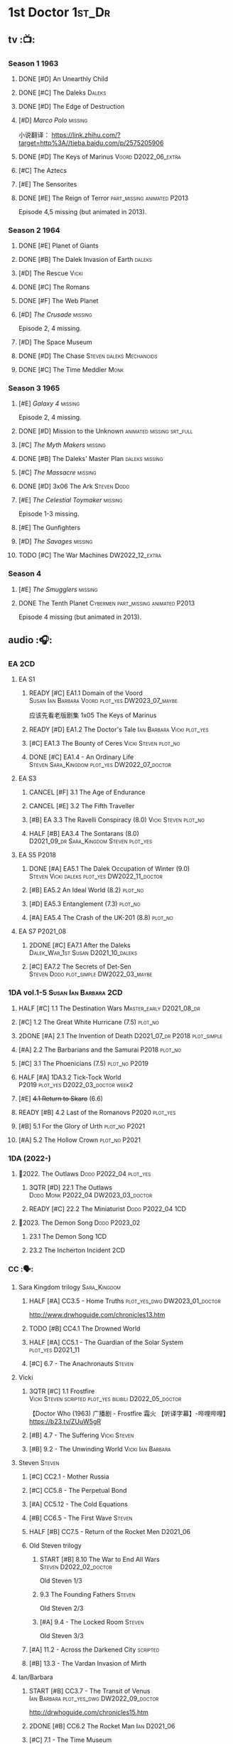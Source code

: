 #+TODO: TODO NEXT READY BLOCK TBR START HALF 3QTR | 2DONE DONE CANCEL
#+PRIORITIES: A F C

* 1st Doctor :1st_Dr:
** tv :📺:
*** Season 1 :1963:
**** DONE [#D] An Unearthly Child
**** DONE [#C] The Daleks :Daleks:
**** DONE [#D] The Edge of Destruction
**** [#D] /Marco Polo/ :missing:

小说翻译： https://link.zhihu.com/?target=http%3A//tieba.baidu.com/p/2575205906 

**** DONE [#D] The Keys of Marinus :Voord:D2022_06_extra:
CLOSED: [2022-06-15 Wed 22:25] SCHEDULED: <2022-06-15 Wed>

**** [#C] The Aztecs
**** [#E] The Sensorites
**** DONE [#E] The Reign of Terror :part_missing:animated:P2013:

Episode 4,5 missing (but animated in 2013).

*** Season 2 :1964:
**** DONE [#E] Planet of Giants
**** DONE [#B] The Dalek Invasion of Earth :daleks:
**** [#D] The Rescue :Vicki:
**** DONE [#C] The Romans
**** DONE [#F] The Web Planet
**** [#D] /The Crusade/ :missing:

Episode 2, 4 missing.

**** [#D] The Space Museum
**** DONE [#D] The Chase :Steven:daleks:Mechanoids:
CLOSED: [2021-06-21 Mon 06:13]

**** DONE [#C] The Time Meddler :Monk:
*** Season 3 :1965:
**** [#E] /Galaxy 4/ :missing:

Episode 2, 4 missing.

**** DONE [#D] Mission to the Unknown :animated:missing:srt_full:
**** [#C] /The Myth Makers/ :missing:
**** DONE [#B] The Daleks' Master Plan :daleks:missing:
**** [#C] /The Massacre/ :missing:
**** DONE [#D] 3x06 The Ark :Steven:Dodo:
CLOSED: [2021-06-30 Wed 22:12]

**** [#E] /The Celestial Toymaker/ :missing:

Episode 1-3 missing.

**** [#E] The Gunfighters
**** [#D] /The Savages/ :missing:
**** TODO [#C] The War Machines :DW2022_12_extra:
SCHEDULED: <2023-01-07 Sat>

*** Season 4
**** [#E] /The Smugglers/ :missing:
**** DONE The Tenth Planet :Cybermen:part_missing:animated:P2013:

Episode 4 missing (but animated in 2013).

** audio :🎧:
*** EA :2CD:
**** EA S1
***** READY [#C] EA1.1 Domain of the Voord :Susan:Ian:Barbara:Voord:plot_yes:DW2023_07_maybe:

应该先看老版剧集 1x05 The Keys of Marinus

***** READY [#D] EA1.2 The Doctor's Tale :Ian:Barbara:Vicki:plot_yes:
:PROPERTIES:
:rating:   7.1
:END:

***** [#C] EA1.3 The Bounty of Ceres :Vicki:Steven:plot_no:
:PROPERTIES:
:rating:   7.7
:END:

***** DONE [#C] EA1.4 - An Ordinary Life :Steven:Sara_Kingdom:plot_yes:DW2022_07_doctor:
CLOSED: [2022-07-31 Sun 08:14] SCHEDULED: <2022-07-16 Sat>

**** EA S3
***** CANCEL [#F] 3.1 The Age of Endurance
***** CANCEL [#E] 3.2 The Fifth Traveller
:PROPERTIES:
:rating:   6.8
:END:

***** [#B] EA 3.3 The Ravelli Conspiracy (8.0) :Vicki:Steven:plot_no:
***** HALF [#B] EA3.4 The Sontarans (8.0) :D2021_09_dr:Sara_Kingdom:Steven:plot_yes:
SCHEDULED: <2021-09-22 Wed>

**** EA S5 :P2018:
***** DONE [#A] EA5.1 The Dalek Occupation of Winter (9.0) :Steven:Vicki:daleks:plot_yes:DW2022_11_doctor:
CLOSED: [2022-11-04 Fri 13:26] SCHEDULED: <2022-11-01 Tue>

***** [#B] EA5.2 An Ideal World (8.2) :plot_no:
***** [#D] EA5.3 Entanglement (7.3) :plot_no:
***** [#A] EA5.4 The Crash of the UK-201 (8.8) :plot_no:
**** EA S7 :P2021_08:
***** 2DONE [#C] EA7.1 After the Daleks :Dalek_War_1st:Susan:D2021_10_daleks:
CLOSED: [2021-11-01 Mon 22:54] SCHEDULED: <2021-11-01 Mon>
:PROPERTIES:
:rating:   7.6
:END:

***** [#C] EA7.2 The Secrets of Det-Sen :Steven:Dodo:plot_simple:DW2022_03_maybe:
:PROPERTIES:
:rating:   7.8
:END:

*** 1DA vol.1-5 :Susan:Ian:Barbara:2CD:
**** HALF [#C] 1.1 The Destination Wars :Master_early:D2021_08_dr:
:PROPERTIES:
:rating:   7.8
:END:

**** [#C] 1.2 The Great White Hurricane (7.5) :plot_no:
**** 2DONE [#A] 2.1 The Invention of Death :D2021_07_dr:P2018:plot_simple:
CLOSED: [2021-07-27 Tue 23:10]
:PROPERTIES:
:rating:   9.2
:END:

**** [#A] 2.2 The Barbarians and the Samurai :P2018:plot_no:
:PROPERTIES:
:rating:   8.6
:END:

**** [#C] 3.1 The Phoenicians (7.5) :plot_no:P2019:
**** HALF [#A] 1DA3.2 Tick-Tock World :P2019:plot_yes:D2022_03_doctor:week2:
SCHEDULED: <2022-03-12 Sat>
:PROPERTIES:
:rating:   8.5
:END:

**** [#E] +4.1 Return to Skaro+ (6.6)
**** READY [#B] 4.2 Last of the Romanovs :P2020:plot_yes:
:PROPERTIES:
:rating:   8.1
:END:

**** [#B] 5.1 For the Glory of Urth :plot_no:P2021:
:PROPERTIES:
:rating:   8.4
:END:

**** [#A] 5.2 The Hollow Crown :plot_no:P2021:
:PROPERTIES:
:rating:   9.0?
:END:

*** 1DA (2022-)
**** 📂2022. The Outlaws :Dodo:P2022_04:plot_yes:
***** 3QTR [#D] 22.1 The Outlaws :Dodo:Monk:P2022_04:DW2023_03_doctor:
CLOSED: [2023-03-29 Wed 08:54] SCHEDULED: <2023-03-04 Sat>

***** READY [#C] 22.2 The Miniaturist :Dodo:P2022_04:1CD:
**** 📂2023. The Demon Song :Dodo:P2023_02:
***** 23.1 The Demon Song :1CD:
***** 23.2 The Incherton Incident :2CD:
*** CC :🗣:
**** Sara Kingdom trilogy :Sara_Kingdom:
***** HALF [#A] CC3.5 - Home Truths :plot_yes_dwg:DW2023_01_doctor:
SCHEDULED: <2023-01-14 Sat 08:16>
:PROPERTIES:
:rating:   9.1
:END:

http://www.drwhoguide.com/chronicles13.htm

***** TODO [#B] CC4.1 The Drowned World
:PROPERTIES:
:rating:   8.1
:END:

***** HALF [#A] CC5.1 - The Guardian of the Solar System :plot_yes:D2021_11:
SCHEDULED: <2021-11-06 Sat>
:PROPERTIES:
:rating:   8.5
:END:

***** [#C] 6.7 - The Anachronauts :Steven:
:PROPERTIES:
:rating:   7.9
:END:

**** Vicki
***** 3QTR [#C] 1.1 Frostfire :Vicki:Steven:scripted:plot_yes:bilibili:D2022_05_doctor:
CLOSED: [2022-05-27 Fri 11:35] SCHEDULED: <2022-05-28 Sat>
:PROPERTIES:
:rating:   7.8
:END:

【Doctor Who (1963) 广播剧 - Frostfire 霜火 【听译字幕】-哔哩哔哩】 https://b23.tv/ZUuW5gR

***** [#B] 4.7 - The Suffering :Vicki:Steven:
:PROPERTIES:
:rating:   8.1
:END:

***** [#B] 9.2 - The Unwinding World :Vicki:Ian:Barbara:
:PROPERTIES:
:rating:   8.0
:END:

**** Steven :Steven:
***** [#C] CC2.1 - Mother Russia
***** [#C] CC5.8 - The Perpetual Bond
***** [#A] CC5.12 - The Cold Equations
:PROPERTIES:
:rating:   8.5
:END:

***** [#B] CC6.5 - The First Wave :Steven:
:PROPERTIES:
:rating:   8.4
:END:

***** HALF [#B] CC7.5 - Return of the Rocket Men :D2021_06:
:PROPERTIES:
:rating:   8.2
:END:

***** Old Steven trilogy
****** START [#B] 8.10 The War to End All Wars :Steven:D2022_02_doctor:
SCHEDULED: <2022-02-24 Thu>
:PROPERTIES:
:rating:   8.0
:END:

Old Steven 1/3

****** 9.3 The Founding Fathers :Steven:

Old Steven 2/3

****** [#A] 9.4 - The Locked Room :Steven:
:PROPERTIES:
:rating:   8.5
:END:

Old Steven 3/3

***** [#A] 11.2 - Across the Darkened City :scripted:
:PROPERTIES:
:rating:   8.5
:END:

***** [#B] 13.3 - The Vardan Invasion of Mirth
:PROPERTIES:
:rating:   8.0
:END:

**** Ian/Barbara
***** START [#B] CC3.7 - The Transit of Venus :Ian:Barbara:plot_yes_dwg:DW2022_09_doctor:
SCHEDULED: <2022-09-26 Mon>
:PROPERTIES:
:rating:   8.3
:END:

http://drwhoguide.com/chronicles15.htm

***** 2DONE [#B] CC6.2 The Rocket Man :Ian:D2021_06:
CLOSED: [2021-06-26 Sat 09:13]
:PROPERTIES:
:rating:   8.3
:END:

***** [#C] 7.1 - The Time Museum
:PROPERTIES:
:rating:   7.7
:END:

***** [#C] 7.7 The Flames of Cadiz :Ian:Susan:
:PROPERTIES:
:rating:   7.8
:END:

***** [#B] 7.10 - The Library of Alexandria
:PROPERTIES:
:rating:   8.0
:END:

**** Polly/Ben
***** LATER [#B] CC11.4 - The Plague of Dreams :Polly:Ben:scripted:
:PROPERTIES:
:rating:   8.0
:END:

***** [#D] 13.4 - The Crumbling Magician :Polly:
:PROPERTIES:
:rating:   7.4
:END:

**** 📂CC9. First Doctor - Volume One :P2015:
**** 📂CC11. First Doctor - Volume Two :P2017:scripted:
***** [#D] 11.1 Fields of Terror :Steven:Vicki:
***** READY [#A] 11.2 Across the Darkened City :Steven:Vicki:Daleks:
***** [#D] 11.3 The Bonfires of the Vanties :Polly:Ben:
***** [#B] 11.4 The Plague of Dreams :Polly:Ben:
**** 📂CC13. First Doctor - Volume Three :P2019:
***** [#F] 13.1 - E is For...
***** [#E] 13.2 - Daybreak
***** [#C] 13.3 - The Vardan Invasion of Mirth :Steven:Vardans:
***** 13.4 - The Crumbling Magician :Ben:Polly:
*** Lost Stories
**** BLOCK [#A] LS2.1a - Farewell Great Macedon :scripted:3CD:
:PROPERTIES:
:rating:   9.2
:END:

**** READY [#C] LS2.1b The Fragile Yellow Arc of Fragrance :1CD:plot_yes:DW2023_05_doctor:
*** short trips
**** [#B] ST1.1 Rise and Fall
**** [#C] ST2.1 - 1963 :Ian:Barbara:Vicki:
**** [#B] ST7.12 - O Tannenbaum :Steven:
**** [#C] ST8.9 - A Small Semblance of Home :Susan:Ian:Barbara:
**** [#D] SST4 The Little Drummer Boy :Steven:Sara_Kingdom:scripted:

/Short Trips: Companions/ #13

*** BBC
**** Men of War   :Steven:Sara_Kingdom:Mark_7:WW1:P2018:1CD
** novels
*** An Unearthly Child

https://www.bilibili.com/read/cv16029955

** comics
*** DWM
**** Food for Thought (DWM218-220) :Ben:Polly:
**** Operation Proteus (DWM231-233) :Susan:
**** Are You Listening? (DWMS1994) :Vicki:Steven:
* 2nd Doctor :2nd_Dr:
** tv :📺:
*** Season 4 :1967:
**** DONE 04x03 The Power of the Daleks :daleks:animated:srt_full:missing:P2016:P1966:
**** /04x04 The Highlanders/ :missing:DW2022_13:

小说翻译： http://tieba.baidu.com/p/6573080784?share=9105&fr=share&see_lz=0&share_from=post&sfc=copy&client_type=2&client_version=11.9.8.0&st=1629813078&unique=2870A12337A54D67F67CE44D0875042B 

**** +04x05 The Underwater Menace+ :missing:
**** DONE 04x06 The Moonbase :Cybermen:fan_edit:animated:P2014:P1966:

Episode 1, 3 missing (but animated in 2014)

赛博人第二次出场

**** DONE 04x07 The Macra Terror :animated:srt_full:2019:
**** DONE 04x08 The Faceless Ones :animated:srt_full:

Episode 2,4,5,6 missing (but all episodes animated in 2020)

**** DONE 04x09 The Evil of the Daleks :daleks:srt_full:missing:Victoria:
*** Season 5 :1968:
**** DONE 05x01 The Tomb of the Cybermen :Cybermen:fan_edit:
**** [#C] /The Abominable Snowmen/ (7.5) :great_intelligence:missing:DW2022_10_extra:
SCHEDULED: <2022-11-02 Wed>

Great Intelligence (大智慧/超级智能）和 Yeti (雪怪）的首次出场

**** DONE 05x03 The Ice Warriros :ice_warriors:srt_full:

寒冰勇士首次出场。不过真正的敌人其实是”电脑“(或者说把一切留给电脑来决定的这种心态）

**** DONE 05x04 The Enemy of the World :fan_edit:
**** DONE 05x05 The Web of Fear :great_intelligence:fan_edit:

Great Intelligence (大智慧/超级智能）和 Yeti (雪怪）的第二次出场。

UNIT 和 准将的第一次出场。不过那时候 UNIT 是此集之后才成立， Lethbridge-Stewart 也是之后才升任准将

**** DONE 05x06 Fury from the Deep (TODO) :Victoria:animated:missing:2020:
CLOSED: <2021-03-25 Thu 07:29>

总6集, 全遗失

2020年BBC制作发行了动画重制版本

**** DONE /05x07 The Wheel in Space/ :Cybermen:missing:Zoe:
CLOSED: [2023-01-02 Mon 09:01]

(总6集, 仅幸存3、6，未做中文字幕)

*** Season 6 :1969:Zoe:
**** DONE 06x01 The Dominators :fan_edit:
**** DONE 06x02 The Mind Robber :fan_edit:
**** DONE 06x03 The Invasion (of the Cybermen) :Cybermen:fan_edit:

UNIT 和 准将第一次正式出场

**** DONE 06x04 The Krotons :fan_edit:
**** DONE 06x05 The Seeds of Death :ice_warriors:fan_edit:

寒冰勇士第二次出场, 试图入侵地球

**** [#F] +06x06 The Space Pirates+ :missing:
:PROPERTIES:
:rating:   5.5
:END:

(6集中仅有第2集幸存，未做字幕)

**** DONE +06x07 The War Games+ (iCelery军团有熟肉)
*** Season 6B

**Season 6B** 算是一个半官方的概念，用来指代第二任博士在《战争游戏》
(The War Games)之后、重生为第三任博士之前所经历的故事。在这个期间，博
士先被逼迫替CIA执行任务（一个典型特征是他可以控制住TARDIS的目的地了），
后又被流放于地球。详细说明：https://tardis.fandom.com/wiki/Season_6B

**** DONE The Dark Tower :fan_edit:

《五个博士》的二爷部分（粉丝剪辑版本）

详细说明： https://whoflix.wordpress.com/2013/09/20/the-dark-tower/ 

目前仅做了英文字幕

**** DONE The Dastari Experiment :fan_edit:

《两个博士》的二爷部分（粉丝剪辑版本）

详细说明： https://whoflix.wordpress.com/2011/04/07/the-dastari-experiment-1/

目前仅做了英文字幕

**** Devious

(声明：本人未参与下述字幕/熟肉的制作，在此放置链接仅为方便对故事感兴趣的粉丝）

粉丝作品，呈现了第二任博士重生为第三任的过程，第三任博士的扮演者Jon Pertwee参与
了，所以本作品在一定程度上得到了BBC的认可，并且BBC在2009年发行 /The War Games/
的DVD版本的时候，附带了本作品的删减版本。

- BBC版本(iCelery 熟肉): https://www.bilibili.com/video/av1780624/
- 完整版本: http://www.doctorwho-devious.com/

** comics
*** DWM
**** Land of the Blind (DWM224-226) :Jamie:Zoe:
**** Flower Power (DWM307) (TV Comic reprint) :Cybermen:
**** Bringer of Darkness (DWMS 1993) :Jamie:Victoria:Daleks:
** audio :🎧:
*** EA :2CD:
**** EA S2
***** 3QTR [#C] 2.1 The Yes Men :Jamie:Polly:Ben:plot_yes:D2022_04_doctor:
CLOSED: [2022-04-27 Wed 21:33] SCHEDULED: <2022-04-29 Fri>
:PROPERTIES:
:rating:   7.7
:END:

***** READY [#D] 2.2 The Forsaken :Jamie:Polly:Ben:plot_yes:
***** HALF [#B] 2.3 The Black Hole (8.1) :Jamie:Victoria:D2021_06:Monk:
***** CANCEL [#E] 2.4 The Isos Network :Jamie:Zoe:Cybermen:plot_yes:
**** EA S4
***** READY [#C] 4.1 The Night Witches :Jamie:Polly:Ben:plot_yes:
SCHEDULED: <2023-03-01 Wed>
:PROPERTIES:
:rating:   7.6
:END:

***** READY [#C] 4.2 The Outliers :Jamie:Polly:Ben:plot_yes:
:PROPERTIES:
:rating:   7.7
:END:

***** CANCEL [#E] +4.3 The Morton Legacy+ :Jamie:Polly:Ben:
:PROPERTIES:
:rating:   6.7
:END:

***** START [#B] 4.4 The Wreck of the World (8.2) :Jamie:Zoe:D2021_08_dr:plot_no:
**** EA S6
***** HALF [#D] 6.1 The Home Guard :Jamie:Polly:Ben:Master_early:D2021_12_master:plot_half:week3:
SCHEDULED: <2021-12-15 Wed>
:PROPERTIES:
:rating:   7.1
:END:

***** DONE [#A] 6.2 Daughter of the Gods (9.2) :Jamie:Zoe:Steven:Katarina:Daleks:P2019:D2021_04:
CLOSED: <2021-04-30 Fri 22:59>

*** 2DA
**** 📂Beyond War Games :P2022_07:
***** 3QTR [#B] 22.1 The Final Beginning :Daleks:plot_yes:DW2022_10_doctor:1CD:
CLOSED: <2022-10-30 Sun 19:49> SCHEDULED: <2022-10-22 Sat>

***** TODO [#C] 22.2 Wrath of the Ice Warriors :Brigadier:ice_warriors:2CD:
SCHEDULED: <2022-10-30 Sun>

*** Companion Chronicles :🗣:
**** #The_Company :Zoe:
***** 2DONE [#D] CC5.02 - Echoes of Grey :Zoe:D2021_07_dr:
CLOSED: [2021-07-06 Tue 17:33]
:PROPERTIES:
:rating:   7.2
:END:

***** 3QTR [#C] CC6.3 The Memory Cheats :The_Company:plot_no:D2021_07_dr:
CLOSED: <2021-07-30 Fri 16:14>
:PROPERTIES:
:rating:   7.7
:END:

***** [#D] CC7.02 - The Uncertainty Principle
:PROPERTIES:
:rating:   7.0
:END:

***** [#B] CC8.12 - Second Chances :The_Company:plot_no:
:PROPERTIES:
:rating:   8.4
:END:

**** READY [#C] CC3.9 - Resistance :Polly:
:PROPERTIES:
:rating:   7.7
:END:

中文解说 【广播剧 - Resistance 抵抗 (剧情解说)-哔哩哔哩】 https://b23.tv/eL2dEEG

**** HALF [#B] CC4.2 - The Glorious Revolution :Jamie:D2022_01_doctor:plot_no:
:PROPERTIES:
:rating:   8.1
:END:

与 Highlanders 相关

**** READY [#C] 5.9 - The Forbidden Time :Polly:plot_yes:
:PROPERTIES:
:rating:   7.5
:END:

**** 3QTR [#C] 6.8 - The Selachian Gambit :Polly:Jamie:plot_yes:DW2022_08_doctor:
CLOSED: [2022-08-24 Wed 09:37] SCHEDULED: <2022-08-10 Wed>
:PROPERTIES:
:rating:   7.7
:END:

**** [#C] CC6.11 - The Jigsaw War :Jamie:
:PROPERTIES:
:rating:   7.8
:END:

**** 📂CC10 - The Second Doctor: Volume One :scripted:
***** HALF [#C] CC10.1 - The Mouthless Dead :Jamie:Polly:Ben:plot_yes:DW2023_02_doctor:
SCHEDULED: <2023-02-07 Tue 21:50>
:PROPERTIES:
:rating:   7.7
:END:

***** [#D] 10.2 The Story of Extinction :Victoria:plot_no:
:PROPERTIES:
:rating:   7.2
:END:

***** [#E] 10.3 The Integral :plot_no:
:PROPERTIES:
:rating:   6.6
:END:

***** [#D] 10.4. The Edge :plot_no:
:PROPERTIES:
:rating:   7.4
:END:

**** 📂CC12 - The Second Doctor: Volume Two :P2018:
***** [#D] 12.1 - The Curator's Egg
:PROPERTIES:
:rating:   7.2
:END:

***** START [#C] CC12.2 Dumb Waiter :Jamie:Leela:D2021_09_extra:plot_yes:ovedue:
SCHEDULED: <2021-10-03 Sun>
:PROPERTIES:
:rating:   7.8
:END:

***** [#D] 12.3 The Iron Maid :Zoe:Jamie:
:PROPERTIES:
:rating:   7.3
:END:

***** TODO [#B] CC12.4 - The Tactics of Defeat :Ruth:Zoe:UNIT:
:PROPERTIES:
:rating:   8.1
:END:

**** 📂CC14 - The Second Doctor: Volume Three :Jamie:P2022_04:
***** [#A] 14.1 The Death of the Daleks :Daleks:
***** [#C] 14.2 The Phantom Piper
***** [#A] 14.3 The Prints of Denmark :Zoe:Monk:
***** [#D] 14.4 The Deepest Tragedian :Zoe:
*** misc
**** HALF [#D] LS4.2 - The Queen of Time :Jamie:Zoe:plot_yes:D2022_06_doctor:2CD:
SCHEDULED: <2022-06-05 Sun>
:PROPERTIES:
:rating:   7.4
:END:

**** BLOCK [#B] LS4.3 - Lords of the Red Planet :Jamie:Zoe:ice_warriors:3CD:plot_yes:
:PROPERTIES:
:rating:   8.2
:END:

**** [#B] DotD#2 - Shadow of Death :Jamie:Zoe:
:PROPERTIES:
:thetimescales: 7.9
:END:

*** short trips
**** [#D] 2.2 - The Way Forwards
:PROPERTIES:
:rating:   7.1
:END:

**** [#D] 3.1 - Seven to One
:PROPERTIES:
:rating:   7.4
:END:

**** [#D] 6.6 - Lost and Found
:PROPERTIES:
:rating:   7.0
:END:

**** TODO [#C] 7.8 - The British Invasion
:PROPERTIES:
:rating:   7.5
:END:

**** TODO [#B] 8.X - The Last Day At Work :Jamie:
:PROPERTIES:
:rating:   8.1
:END:

**** TODO [#C] 10.2 - Deleted Scenes
:PROPERTIES:
:rating:   7.8
:END:

**** TODO [#B] STS#3. Lepidoptery for Beginners
:PROPERTIES:
:rating:   8.3
:END:

**** [#D] STS? The Horror of Hy-Brasil
:PROPERTIES:
:rating:   7.2
:END:

*** TV Soundtracks
**** HALF LTV4.4 The Abominable Snowmen :Jamie:Victoria:DW2023_04_doctor:
SCHEDULED: <2023-04-08 Sat>

*** BBC
**** [#B] The Elysian Blade (BBC) :P2019:Jamie:Victoria:1CD:
**** [#A] The Resurrection Plant (BBC) :P2022_08:Jamie:Zoe:1CD:
**** Doctor Who Audio Annual :scripted:
***** 1.2 The King of Golden Death :Polly:
***** 2.2 The Sour Note :Polly:
***** 3.2 Follow the Phantoms :Jamie:
***** 4.2 Mastermind of Space
***** 5.2 Only A Matter of Time :Polly:
*** The Missing Adventures (fan-made)

https://chriswalkerthomson.com/dwthemissingadventures/

**** START MA1. Red Snow :ice_warriors:D2022_01_extra:
SCHEDULED: <2022-01-30 Sun>

https://m.vk.com/wall-205306392_45

**** [#C] MA02. Freedom of the Daleks

https://m.vk.com/wall-205306392_46

**** MA03. Her House
**** HALF [#B] MA04. The Patient Menace :Cybermen:DW2022_12_doctor:
SCHEDULED: <2022-12-14 Wed>

mp3val -f 

https://m.vk.com/wall-205306392_48

**** [#B] MA05. The Enemy of the Universe

https://m.vk.com/wall-205306392_49

* 3rd Doctor :3rd_Dr:
** tv :📺:
*** season 7 :Liz:UNIT:
**** DONE 7x01 - Spearhead from Space (8.2)
**** DONE 7x02 - Doctor Who and the Silurians (8.0)
**** DONE 7x03 - The Ambassadors of Death (7.5)
**** DONE [#A] 7x4 Inferno †8. 5 （重看）
CLOSED: [2020-07-15 Wed 19:13]

*** season 8
**** DONE 8x01 - Terror of the Autons (7.8)
**** DONE 8x02 - The Mind of Evil (7.6)
**** DONE 8x03 - The Claws of Axos (7.3)
**** DONE 8x04 - Colony in Space (7.1)
**** 8x05 - The Dæmons (7.8)
*** season 9
**** DONE 9x01 - Day of the Daleks (7.9)
**** DONE 9x02 - The Curse of Peladon (7.6)
**** DONE [#C] 9x03 The Sea Devil (7.7) :Master_nemesis:DW2022_12_extra:
CLOSED: [2023-01-01 Sun 16:07] SCHEDULED: <2022-12-31 Sat>

**** 9x04 - The Mutants (7.0)
**** DONE 9x05 - The Time Monster †6.9)
CLOSED: [2020-07-20 Mon 20:15]

*** season 10 :📺:UNIT:Jo:
**** DONE [#B] 10x01 - The Three Doctors †8.1)
**** [#C] 10x02 - Carnival of Monsters †7.8) :3D:Sarah:
**** DONE 10x03 - Frontier in Space †7.6)
**** DONE 10x04 - Planet of the Daleks †7.5)
**** DONE [#B] 10x05 - The Green Death †8.2)
CLOSED: [2020-06-25 Thu 20:46]

sequel: Torchwood #26 The Green Life

*** season 11 :📺:Sarah:
**** DONE 11x01 - The Time Warriors †8.1)
**** [#D] 11x02 - Invasion of the Dinosaurs †7.4)
**** DONE 📺11x03 - Death to the Daleks †7.6)
CLOSED: [2020-06-18 Thu 12:51]

**** CANCEL 11x04 - The Monster of Peladon †6.6)
**** DONE 11x05 - Planet of the Spiders †7.8)
** comics :📚:
*** DONE [#B] Titan Comics: The Heralds of Destruction :Titan:
CLOSED: [2020-07-13 Mon 20:29]

*** DONE DWM comics :DWM:
CLOSED: [2020-06-30 Tue 14:01]

**** The Man in the Ion Mask (DWMS1991 Winter)
**** Change of Mind (DWM221-223)
**** Target Practice (DWM234)
*** TVAction/TVComic
**** Marvel DWCC reprint
** audio :🎧:
*** 3DA :BigFinish:3DA:2CD:
**** READY [#D] 1.1 - Prisoners of the Lake :Jo:UNIT:P2015:plot_yes:
:PROPERTIES:
:rating:   7.2
:END:

**** [#C] 1.2 - The Havoc of Empires :Jo:Yates:P2015:plot_yes:
:PROPERTIES:
:rating:   7.6
:END:

**** 2DONE [#B] 2.1 The Transcendence of Ephros :Jo:P2016:D2021_07_dr:plot_yes:
CLOSED: [2021-07-27 Tue 23:10]
:PROPERTIES:
:rating:   7.9
:END:

**** HALF [#C] 2.2 The Hidden Realm :Jo:P2016:plot_yes:DW2022_09_doctor:
SCHEDULED: <2022-09-21 Wed>
:PROPERTIES:
:rating:   7.5
:END:

**** [#C] 3.1 The Conquest of Far :Jo:P2017:plot_no:
:PROPERTIES:
:rating:   7.5
:END:

**** [#C] 3.2 Storm of the Horofax :Jo:P2017:plot_no:
:PROPERTIES:
:rating:   7.6
:END:

**** 2DONE [#B] 4.1 - The Rise of the New Humans (8.0) :Jo:Monk:P2018:D2021_05:plot_no:
CLOSED: <2021-05-27 Thu 23:20>

**** 3QTR [#C] 4.2 - The Tyrants of Logic :Jo:P2018:cybermen:plot_yes:D2022_02_doctor:
CLOSED: [2022-02-12 Sat 15:45] SCHEDULED: <2022-02-13 Sun>
:PROPERTIES:
:rating:   7.5
:END:

**** DONE [#A] 5.1. Primord :Liz:Jo:UNIT:P2019:plot_yes:
CLOSED: [2020-07-15 Wed 19:13]
:PROPERTIES:
:raiting:  8.5
:END:

Inferno

**** [#D] 5.2 The Scream of Ghosts :Jo:P2019:plot_no:
:PROPERTIES:
:rating:   7.4
:END:

**** [#B] 6.1 Poison of the Daleks (8.0) :Jo:UNIT:P2020:plot_no:
:PROPERTIES:
:rating:   8.0
:END:

**** READY [#D] 6.2 Operation: Hellfire :Jo:Churchill:P2020:plot_yes:
:PROPERTIES:
:rating:   7.4
:END:

**** HALF [#C] 7.1 The Unzal Incursion :P2021:Liz:Brigadier:DW2023_01_doctor:
SCHEDULED: <2023-01-17 Tue 08:51>
:PROPERTIES:
:rating:   7.9
:END:

**** HALF [#A] 7.2 The Gulf :P2021:Sarah:D2022_05_doctor:
SCHEDULED: <2022-05-28 Sat>
:PROPERTIES:
:rating:   8.7
:END:

**** READY [#C] 8.1 Conspiracy in Space :Jo:draconians:plot_yes:
**** READY [#B] 8.2 The Devil's Hoofprints :P2021:Sarah:plot_yes:
:PROPERTIES:
:rating:   8.1
:END:

*** 3DA (2022- )
**** BLOCK [#A] 22A. The Annihilators :P2022_02:Liz:2nd_Dr:Jamie:Brigadier:3CD:

block原因：太长（3CD）

**** CANCEL [#E] 22B. Kaleidoscope :Sarah:Harry:Brigadier:P2022_10:3CD:
**** 23A. The Return of Jo Jones :Jo:P2023_02:1CD:P2023_02:
***** [#D] 23A.1 Supernature
***** [#D] 23A.2 The Conservitors
***** [#C] 23A.3 The Iron Shore
*** BF misc
**** DONE [#A] The Sacrifice of Jo Grant (The Legacy of Time #3) :Jo:P2019:
CLOSED: [2020-08-07 Fri 18:25]
:PROPERTIES:
:rating:   9.0
:END:

**** BLOCK [#C] LS4.4 The Mega :Jo:Brigadier:Yates:Benton:3CD:
:PROPERTIES:
:rating:   7.6
:END:

block原因：太长（3小时）

**** CANCEL [#E] Peepshow (The Diary of River Song #6.3) †6.6
CLOSED: [2020-06-25 Thu 21:48]

**** START [#D] CDNM3.1 The House that Hoxx Built :plot_yes:DW2022_11_doctor:
SCHEDULED: <2022-11-23 Wed>

*** BF shorts :BigFinish:audiobook:🗣:
**** CC (Liz) :Liz:
***** DONE [#A] CC7.4 - The Last Post :P2012:no_doctor:
CLOSED: [2020-08-07 Fri 18:25]
:PROPERTIES:
:rating:   9.1
:END:

People are dying. Just a few, over a period of months... but the strange thing is that each person received a letter predicting the date and time of their death.

Throughout her time as the Doctor's assistant, Liz Shaw has been documenting these passings.

Her investigation ultimately uncovers a threat that could lead to the end of the world, but this time Liz has someone to help her.

Her mother.

***** 2DONE [#C] CC4.9 Shadow of the Past (7.8) :UNIT:has_plot:
CLOSED: [2020-08-07 Fri 18:26] SCHEDULED: <2022-07-09 Sat>

There's a secret locked up in UNIT's Vault 75-73/Whitehall. Dr Elizabeth Shaw is the only one left who knows what that secret is. Returning to UNIT for the first time in decades, she slowly unravels the past. The vault contains the remains of a spaceship that crashed in the Pennines in the seventies. For the young Liz Shaw, the priority is to ensure the thing's safe. However, the Doctor is more concerned about the alien pilot and the chance this ship offers for escape. Can he resist the temptation, or will the Third Doctor turn on his friends?

***** HALF [#C] CC1.3 The Blue Tooth (7.5) :scripted:UNIT:cybermen:DW2022_07_doctor:
SCHEDULED: <2022-07-09 Sat>

【广播剧 - The Blue Tooth 蓝色牙齿 (剧情解说)-哔哩哔哩】 https://b23.tv/SDbN8U7

***** 2DONE [#D] CC6.9 Binary (7.3)
CLOSED: [2020-08-07 Fri 18:26]

A damaged alien computer is being guarded by UNIT troops, but the soldiers simply vanish...

Usually the Brigadier would call in the Doctor — but on this occasion the Time Lord is being kept out of the loop. Instead, it's up to Elizabeth Shaw to oversee the project to repair this alien technology, and recover the missing men.

And then Liz vanishes too.

Trapped inside the machine, Liz faces a battle for survival against a lethal defence system. And this time, she must save the day without the Doctor at her side....

***** [#D] CC5.10 - The Sentinels of the New Dawn (7.2)

Some time after leaving UNIT, Liz Shaw calls the Doctor to Cambridge University, where scientists are experimenting with time dilation. The device hurls them to the year 2014 and a meeting with Richard Beauregard, heir to the Beauregard estate.

Yet there's something rotten at the core of this family... The seeds of a political movement that believes in a new world order.

The Sentinels of the New Dawn are stirring and its malign influence will be felt for centuries to come...

**** CC (Jo) :Jo:
***** [#A] CC7.9 - The Scorchies †8.7 :has_plot:
:PROPERTIES:
:fandom:   https://tardis.fandom.com/wiki/The_Scorchies_(audio_story)
:END:

The Doctor, his companion Jo Grant and the Brigadier face their strangest case yet — a Saturday night TV show that has been invaded by aliens that look like puppets!

The Scorchies want to take over the world. They want to kill the Doctor. And they want to perform some outstanding showtunes. Though not necessarily in that order...

With Jo caught inside The Scorchies Show, can she save the day before the planet Earth falls victim to the dark side of light entertainment?

***** HALF [#A] CC5.3 - Find and Replace :UNIT:Iris:
:PROPERTIES:
:rating:   8.6
:END:

Christmas 2010: Jo Grant finds herself stuck in a department store elevator with an alien creature called Huxley.

Huxley is a narrator from Verbatim Six. He is here to let Jo revisit the best time of her life — when she was the plucky companion to that eccentric Space/Time traveller known only as... Iris Wildthyme.

Confronted with memories she knows nothing about, Jo agrees to a meeting with Iris inside her transdimensional bus. Together the three of them take a trip back in time: back to the 1970s, to UNIT HQ and a meeting with the only person who knows the whole truth...

https://tardis.fandom.com/wiki/Find_and_Replace_(audio_story)

***** HALF [#B] CC8.4 - Ghost in the Machine :D2022_03_doctor:week2:plot_yes:
SCHEDULED: <2022-03-30 Wed>
:PROPERTIES:
:rating:   8.1
:END:

***** [#D] CC6.0b - The Mists of Time (7.4)
***** [#D] CC6.4 - The Many Deaths of Jo Grant (7.2)
**** CC
***** [#C] CC4.3 - The Prisoner of Peladon :Peladon:
:PROPERTIES:
:rating:   7.6
:END:

***** [#C] CC3.10 - The Magician's Oath :Yates:
:PROPERTIES:
:rating:   7.5
:END:

**** Short Trips
***** [#A] STS 39 Still Life :P2019:
:PROPERTIES:
:rating:   9.3
:END:

***** [#A] ST9.6 The Same Face (8.6, top #4 in ST) :Jo:Master:P2019:
***** [#B] ST6.8 Damuscus (8.3, top #7 in ST) :Jo:UNIT:

As the decade in English history which attracts the greatest quantity of alien invasions per annum, the 1970s are not the easiest time in which to steer the great British ship of state. The Prime Minister, nonetheless, is doing the very best job he can. Still, at least he has UNIT to rely on — their eccentric, bouffant-haired scientific adviser in particular. Or does he?

***** [#B] ST6.7 The Blame Game (8.3, top #8 in ST) :Liz:Monk:

To escape his Earth exile, the Doctor is prepared to make any bargain, come to any arrangement, or to do any deal with any devil – even if in this case the Devil wears a monk's robes. But when past misdeeds start catching up with both the Doctor and the Monk, who can Liz Shaw trust when time is running out and death is rapidly approaching?

***** HALF [#C] ST7.X Landbound :scripted:no_companion:bilibili:DW2023_03_doctor:
SCHEDULED: <2023-03-18 Sat>
:PROPERTIES:
:rating:   7.6
:END:

【【神秘博士】短途旅行：以陆为牢 | Short Trips: Landbound-哔哩哔哩】 https://b23.tv/hbxNYVJ

***** CANCEL [#E] 10.03 Decline of the Ancient Mariner †4.2 :Sarah:
CLOSED: [2020-06-25 Thu 21:52]

***** HALF [#A] ST11.3 The Threshold :Master_nemesis:P2022_02:DW2022_07_doctor:
SCHEDULED: <2022-07-16 Sat>

***** [#D] STR6. The Switching :Jo:Benton:Master_nemesis:scripted:
:PROPERTIES:
:rating:   7.3
:END:

*** BBC :BBC:📄:🎧:
**** [#C] Horrors of War :Jo:Annie:WW1:P2018:1CD:
**** new short stories
***** DONE The Spear of Destiny (/12 Doctors, 12 Stories/ #3) :🎧:
CLOSED: [2020-06-18 Thu 14:24]

***** The Monster in the Woods (/Tales of Terror/) :Brigadier:Jo:
***** The Christmas Invasion (/Twelve Doctors of Christmas/) :P2018:
**** BBC Short Trips
***** Freedom :Brigadier:Jo:
***** Degrees of Truth :Brigadier:
**** DW audio annual
***** 1.3 - Dark Intruders
***** 2.3 - Scorched Earth
***** 3.3 - The House That Jack Built
***** 4.3 The Time Thief
***** 5.3 War in the Abyss
** novels :📔:novel:
*** TODO [#B] Harvest of Time (3.90) :UNIT:Jo:Master:

After billions of years of imprisonment, the vicious Sild have broken out of confinement. From a ruined world at the end of time, they make preparations to conquer the past, with the ultimate goal of rewriting history. But to achieve their aims they will need to enslave an intellect greater than their own...

On Earth, UNIT is called in to investigate a mysterious incident on a North Sea drilling platform. The Doctor believes something is afoot, and no sooner has the investigation begun when something even stranger takes hold: The Brigadier is starting to forget about UNIT's highest-profile prisoner. And he is not alone in his amnesia.

As the Sild invasion begins, the Doctor faces a terrible dilemma. To save the universe, he must save his arch-nemesis... The Master

**** Harvest of Time (audiobook) :audiobook:🎧:

BLOCK: audio file too big

*** [#D] Amorality Tale (PDA52) 3.75 :Sarah:audiobook:🎧:
*** CANCEL [#E] Last of the Gadarene (PDA28) 3.67 :UNIT:Jo:
CLOSED: [2020-07-02 Thu 07:08]

**** Last of the Gadarene (audiobook too big) :audiobook:🎧:
*** CANCEL [#E] Verdigris (PDA30) 3.63 :UNIT:Jo:
CLOSED: [2020-07-02 Thu 07:08]

*** CANCEL [#E] +The Sands of Time (MA22)+ 3.63 :5th_Dr:
CLOSED: [2021-06-18 Fri 04:57]

*** CANCEL [#E] Scales of Injustice (MA24) 3.59 :UNIT:Liz:audiobook:🎧:
CLOSED: [2020-07-02 Thu 07:08]

非正义的尺度 第一章翻译
https://tieba.baidu.com/p/2440478286?see_lz=1&pn=0&

* 4th Doctor :4th_Dr:
** tv :📺:
*** S12 :Sarah:
**** DONE 12x01 Robot (7.4)
**** DONE 12x02 The Ark in Space (8.2)
**** DONE 12x03 - The Sontaran Experiment (7.4)
**** DONE 12x04 Genesis of the Daleks :Best_of_Tom_Baker:
**** DONE [#D] 12x05 - Revenge of the Cybermen †7.3)
CLOSED: [2020-06-26 Fri 18:54]

*** S13 :Sarah:
**** DONE [#A] 13x01 - Terror of the Zygons †8.5)
**** DONE [#C] 13x02 - Planet of Evil †7.7) 重看
CLOSED: [2020-07-16 Thu 19:10]

**** DONE [#A] 13x03 - Pyramids of Mars †8.6) :Sutekh:
**** [#C] 13x04 - The Android Invasion †7.6)
**** DONE [#B] 13x05 - The Brain of Morbius †8.4)
**** DONE [#A] 13x06 - The Seeds of Doom †8.7)
*** S14
**** DONE [#C] 14x01 - The Masque of Mandragora †7.8)
**** DONE [#C] 14x02 - The Hand of Fear †7.8) :Sarah:Best_of_Tom_Baker:
CLOSED: [2020-08-01 Sat 21:49]

**** DONE [#A] 14x03 - The Deadly Assassin †8.6) :Best_of_Tom_Baker:
CLOSED: [2020-06-19 Fri 13:10]

**** DONE [#C] 14x04 - The Face of Evil †7.6) :Leela:
CLOSED: [2020-07-09 Thu 20:10]

**** DONE [#A] 14x05 - The Robots of Death †8.6) :Leela:
CLOSED: [2020-07-29 Wed 23:03]

**** DONE [#A] 14x06 - The Talons of Weng-Chiang †8.8 :Leela:Best_of_Tom_Baker:
*** S15 :Leela:
**** DONE [#B] 15x01 - Horror of Fang Rock †8.2)
**** TODO [#D] 15x02 - The Invisible Enemy †7.0)
**** DONE [#C] 15x03 - Image of the Fendahl †7.6)
CLOSED: <2020-08-03 Mon 18:24>

sequel: Torchwood #25 Night of the Fendahl

**** TODO [#C] 15x04 - The Sun Makers †7.8) :DW2022_09_extra:
SCHEDULED: <2022-10-01 Sat>

**** CANCEL [#E] 15x05 - Underworld †6.2)
**** DONE [#C] 15x06 - The Invasion of Time †7.7)
*** S16 :Romana_1:
**** [#C] 16x01 - The Ribos Operation (7.7)
**** [#C] 16x02 - The Pirate Planet (7.9)
**** [#C] 16x03 - The Stones of Blood (7.8) 吸血之石
**** [#C] 16x04 - The Androids of Tara (7.6)
**** [#E] 16x05 - The Power of Kroll (6.9)
**** DONE [#D] 16x06 - The Armageddon Factor (7.2)
CLOSED: [2021-06-01 Tue 21:03]

*** S17
**** DONE 17x01 Destiny of the Daleks :Daleks:Davros:
CLOSED: [2021-09-26 Sun 08:19]

*** S18
**** DONE [#C] 18x05 Warriors' Gate :DW2022_08_extra:
CLOSED: [2022-08-23 Tue 20:03] SCHEDULED: <2022-08-31 Wed>

**** HALF [#C] 18x06 - The Keeper of Traken (7.9) :Nyssa:Master_decayed:
**** TODO [#C] 18x07 - Logopolis (7.9) :Nyssa:Tegan:Master_tremas:
** comics :📚:
*** DONE Titan Comics: Gaze of the Medusa :Sarah:Titan:
CLOSED: [2020-06-21 Sun 14:57]

*** DONE DWMGN: The Iron Legion
**** DONE The Iron Legion (DWM1-8)
**** DONE City of the Damned (DWM9-16)
**** DONE Star Beast (DWM19-26) :K9:Sharon:
CLOSED: [2020-08-10 Mon 20:19]

**** DONE Dogs of Doom (DWM27-34) :K9:Sharon:Daleks:
**** DONE Time Witch (DWM35-38) :K9:Sharon:
*** DONE DWMGN: Dragon's Claw
**** DONE Dragon's Claw (DWM39-45) :K9:Sharon:Sontaran:
**** DONE The Collector (DWM46) :K9:Sharon:
**** DONE Dreamers of Death (DWM47-48) :K9:Sharon:
**** DONE The Life Bringer! (DWM49-50) :K9:
**** DONE War of the Words (DWM51) :K9:
**** DONE Spider-God (DWM52)
**** DONE The Deal (DWM53)
**** DONE End of the Line (DWM54-55)
**** DONE Doctor Who and the Free-Fall Warriors (DWM56-57)
**** DONE Junkyard Demon (DWM58-59) :Cybermen:
**** DONE The Neutron Knights (DWM60)
*** DWM misc
**** Victims (DWM212-214) :Romana_2:
**** Black Destiny (DWM235-237) :Sarah:Harry:
**** The Fangs of Time (DWM243)
**** DONE The Seventh Segment (DWM special 1995) :Romana_1:K9:
**** Rest and Re-Creation  (DWY1994) :Leela:Zygons:
**** The Naked Flame       (DWY1995) :Sarah:
**** DONE Star Beast II         (DWY1996) :Beep:
CLOSED: [2020-08-10 Mon 20:14]

**** Junk-Yard Demon II    (DWY1996) :Cybermen:
*** CANCEL Doctor Who Annuals (1976-1982)
CLOSED: [2020-08-03 Mon 23:17]

 看不下去

*** TVComic
**** Marvel DWCC reprint
** audio :🎧:
*** BF 4DA :4DA:BigFinish:
**** 4DA series 1 :Leela:scripted:P2012:1CD:
***** CANCEL [#E] 1.1 Destination - Nerva †6.5
CLOSED: [2020-06-28 Sun 13:30]

***** DONE [#C] 1.2 The Renaissance Man †7.5)
CLOSED: [2020-08-07 Fri 18:25]

***** DONE [#B] 1.3 The Wrath of the Iceni :scripted:
CLOSED: [2020-06-23 Tue 09:05]
:PROPERTIES:
:rating:   8.4
:END:

***** DONE [#D] 1.5 - Trail of the White Worm (7.3) :Master_decayed:
CLOSED: <2020-08-17 Mon 10:54>

The legend dates back to Roman times, at least: a great White Worm, as wide as a man, slithers out of the rocks of the Dark Peak Gap to take animals, sometimes even children, for its food.

When the Doctor and Leela arrive in the wilds of Derbyshire, only to get caught up in the hunt for a missing girl, they soon discover that the legend of the Worm is very much alive — even now, in 1979.

Worse still, it seems that the Doctor isn't the only renegade Time Lord on the trail of this deadly and mysterious Worm...

***** 2DONE [#D] 1.6 - The Oseidon Adventure (7.2) :Master_decayed:
CLOSED: [2020-08-18 Tue 13:03]

The first time the fearsome Kraals attempted to take over the Earth, with the help of their android agents, things didn't go quite according to plan — thanks to the time-travelling alien Doctor and his allies at UNIT.

This time, Marshal Grinmal and his belligerent cohorts are ready for them. This time, they'll make no mistakes. This time, Chief Scientist Tyngworg has not just one plan, but a back-up plan, and a back-up back-up plan worked out...

With the Doctor a prisoner on the Kraals' radiation-blasted home planet of Oseidon, only his companion Leela can save the day — alongside a most unlikely ally.

**** 4DA series 2 :Romana_1:P2013:scripted:1CD:
***** DONE [#B] 2.1 The Auntie Matter
CLOSED: <2021-05-27 Thu 21:05>
:PROPERTIES:
:rating:   8.1
:END:

***** 3QTR [#B] 2.4 The Justice of Jalxar :Jago:Litefoot:D2022_01_doctor:
CLOSED: [2022-01-18 Tue 15:32] SCHEDULED: <2022-01-30 Sun>
:PROPERTIES:
:rating:   8.1
:END:

***** [#C] 2.5 - Phantoms of the Deep (7.5)
***** [#D] 2.6 - The Dalek Contract / 2.7 The Final Phase (7.0)
**** 4DA series 3 :Leela:P2014:scripted:1CD:
***** 2DONE [#C] 3.1 - The King of Sontar (7.7) :Sontarans:D2021_09_dr:
CLOSED: [2020-08-27 Thu 12:44] SCHEDULED: <2021-09-11 Sat>

Dowcra base. The third Elite Sontaran Assassination Squad closes in on its target. A dozen trained killers, but even they will be unable to bring down the invincible Strang...

Manipulated by the Time Lords, the TARDIS also arrives on Dowcra. And the Doctor is set to encounter the greatest Sontaran ever cloned...

-----

The Time Lords sent her and the Doctor to Dowcra. She saved Vilhol as she didn't think it was fair for an unarmed soldier to be killed with arms. She was told by Vilhol of the Sontaran plans and of Strang's betrayal. She went to find the Doctor but was informed by Irving that he went to see Strang. She went to the armoury to find bombs to destroy the portal and the hatching vats. She told Reaver that Strang would not need her when his army of clones was activated. She blew up the portal which then caused the whole site to collapse. Because the Doctor wasn't certain that he could make the Sontaran clones good, she destroyed all the vats. This caused a rift between the two of them. (AUDIO: The King of Sontar)

***** 2DONE [#D] 3.2 - White Ghosts (7.4)
CLOSED: [2020-08-27 Thu 12:44]

***** 2DONE [#B] 3.3 The Crooked Man (8.2) :D2021_12_doctor:week1:
CLOSED: [2020-08-27 Thu 12:44]

***** CANCEL [#E] +3.4 The Evil One+ (6.2)
CLOSED: [2020-07-30 Thu 06:46]

***** 2DONE [#C] 3.5 - Last of the Colophon (7.8)
CLOSED: [2020-08-27 Thu 12:44]

***** HALF [#E] +3.6 - Destroy the Infinite (6.9)+ :Eminence:D2021_08_dr:
***** CANCEL [#E] +3.7 - The Abandoned+ (6.2)
CLOSED: [2020-07-30 Thu 06:48]

***** CANCEL [#D] 3.8 - Zygon Hunt (7.0)
CLOSED: [2020-07-30 Thu 06:50]

**** 4DA series 4 :Leela:P2015:1CD:
***** CANCEL [#E] 4.1 +The Exxilons+ (6.5)
***** READY [#C] 4.2 The Darkness of Glass (7.5) :plot_yes:
SCHEDULED: <2023-02-04 Sat>

***** 2DONE [#B] 4.3 Requiem for the Rocket Men  (8.4) :Master_decayed:D2021_07_dr:
CLOSED: [2021-07-27 Tue 23:11]

***** START [#D] 4.4 Death Match (7.3) :Master_decayed:
:PROPERTIES:
:rating:   7.3
:END:

***** HALF [#C] 4.5 - Suburban Hell (7.7) :plot_yes:D2022_06_doctor:
SCHEDULED: <2022-06-16 Thu>

***** [#D] 4.6 The Cloisters of Terror (7.4)
***** READY [#D] 4.7 The Fate of Krelos (7.2) :plot_yes:
***** CANCEL [#F] 4.8 Return to Telos (5.8)
CLOSED: [2020-08-20 Thu 13:56]

**** 4DA series 5 :Romana_2:P2016:1CD:
***** [#D] 5.1 - Wave of Destruction (7.1)
***** [#D] 5.2 - The Labyrinth of Buda Castle (7.1)
***** [#C] 5.3 - The Paradox Planet (7.6) / 5.4 - Legacy of Death (7.6)
***** 2DONE [#A] 5.6 The Trouble with Drax (8.7) :D2021_06:
CLOSED: <2021-07-01 Thu 16:39>

***** [#D] 5.7 - The Pursuit of History (7.3)
***** [#D] 5.8 - Casualties of Time (7.1)
**** 4DA series 6 :Romana_2:P2017:1CD:
***** CANCEL [#E] 6.1 The Beast of Kravenos :Jago:Litefoot:plot_yes:
***** READY [#D] 6.2 - The Eternal Battle (7.3) :Sontarans:plot_yes:
***** CANCEL [#E] 6.3 The Silent Scream :plot_yes:
***** CANCEL [#E] 6.4 Dethras :plot_yes:
***** [#D] 6.5 - The Haunting of Malkin Place (7.4)
***** [#D] 6.6 - Subterranea (7.1)
***** [#D] 6.8 - The Skin of the Sleek (7.4)
***** [#D] 6.9 - The Thief Who Stole Time (7.2)
**** 4DA series 7 :Leela:P2018:1CD:
***** 3QTR [#C] 7.1 The Sons of Kaldor (7.7) :Kaldor:Robots:DW2022_12_doctor:
CLOSED: [2022-12-13 Tue 08:58] SCHEDULED: <2022-12-13 Tue>

***** [#C] 7.2 The Crowmarsh Experiment (7.6)
***** [#C] 7.6 The Bad Penny (7.5)
***** TODO [#C] 7.7/7.8 - Kill the Doctor! / The Age of Sutekh (7.8/7.0) :Sutekh:2CD:
**** 4DA series 8 :P2019:Ann:1CD:
***** plot

一只晗玥吹泡泡 20:36:05

Anya Kindom初登场于四叔的广播剧集第八季“The Syndicate Master Plan”。初登场时，Anya处于卧底状态，当时为伪装人格Ann Kelso，是一名苏格兰场的警察，她在保护证人以及查案子的过程中遇到了当时到地球追查异常科技的四任博士，并于案件中得知幕后黑手为犯罪组织“Syndicate”，于是两人携手登上Tarids，踏上了追踪Syndicate的路程。

在旅行中，两人数次遇到Syndicate成员，在博士破坏了他们的计划的同时，Anya也干掉了所有的反派，并将其掩饰为意外事故，最终在807中，Anya成功跳狼并表明其SSS特工的身份。可博士发现事情并没有那么简单，SSS的时任局长Zaal才是Syndicate真正的幕后主使，他洗脑了Anya，让她替自己杀死了不逊的前同僚以及将过往痕迹打扫干净。最终在博士的帮助下，Syndicate被彻底毁灭，Anya也彻底恢复了自我，可由于曾经的欺骗，以及博士对于Ann Kelso这个人格的喜爱与缅怀，两人最终分道扬镳。之后就是“The Dalek Protocol”中的故事了。

Kingdom家族在Classic Who也有出现，Anya Kindom的姨妈Sara Kingdom也是SSS的特工，她也曾是一任博士同伴，并最终在与Dalek的抗争中不幸牺牲。Anya的舅舅Bret Vyon也曾帮助过一任博士挫败过Dalek针对太阳系的侵略行为。有趣的是，Bret Vyon的扮演者为Nicholas Courtney，也就是准将的扮演者。

Syndicate是41世纪创立的犯罪组织，其成员主要为银河理事会中的幸存者和星代表继承者，他们于4000年加入了Dalek的伟大联盟。在四任博士第八季广播剧中，Syndicate的主要任务是控制地球，并向博士复仇，在Anya Kingdomg几乎将Syndicate的成员杀干净之后，四任博士最终也彻底毁灭了这个组织。

***** HALF [#E] 8.1 - The Sinestran Kill :D2021_10_dr:Ann:plot_yes:
SCHEDULED: <2021-11-05 Fri>
:PROPERTIES:
:rating:   6.8
:END:

***** HALF [#C] 8.3 - The Enchantress of Numbers (7.6) :D2022_04_doctor:
SCHEDULED: <2022-04-23 Sat>

***** [#D] 8.4 - The False Guardian (7.1)
***** [#D] 8.6 - Fever Island (7.2)
***** [#B] 8.7/8.8 - The Perfect Prisoners (8.2/8.3) :2CD:
**** 4DA series 9 :P2020:2CD:

Romana II

***** [#C] 9.1 - Purgatory 12 (7.6) :Romana_2:Adric:
***** [#B] 9.2 - Chase the Night (8.3) :Romana_2:Adric:
:PROPERTIES:
:rating:   8.3
:END:

***** [#D] 9.3 - The Planet of Witches (7.1) :Romana_2:Adric:
***** [#B] 9.4 - The Quest of the Engineer (8.0) :Romana_2:Adric:
***** DONE [#A] 9SP1 Shadow of the Sun (8.6) :Leela:1CD:
CLOSED: [2020-07-15 Wed 19:13]

**** 4DA series 10 :Leela:P2021:2CD:
***** [#C] 10.1 The World Traders
***** [#C] 10.2 The Day of the Comet
***** [#C] 10.3 The Tribulations of Tahdeus Nook
***** [#E] 10.4 The Primeval Design
**** 📂4DA series 11 :P2022:2CD:
***** READY [#A] 11.1 Blood of the Time Lords :Master_early:plot_yes:
***** 3QTR [#B] 11.2 The Ravencliff Witch :Margaret:plot_yes:DW2023_02_doctor:
CLOSED: <2023-02-10 Fri 14:02> SCHEDULED: <2023-02-06 Mon 08:42>

***** [#C] 11.3 The Dreams of Avaice :The_Nine:
***** [#D] 11.4 Shellshock
***** [#C] 11.5 Peake Season :1CD:
**** TBR 4DA series 12 :Leela:Margaret:P2023:
***** 12.1 Ice Heist :Ice_Warriors:P2023_03:2CD:
***** 12.2 Antillia the Lost :P2023_03:2CD:
***** 12.3 The Wizard of Time :P2023_06:
***** 12.4 The Friendly Invasion :P2023_06:
***** 12.5 Stone Cold :Weeping_Angels:P2023_06:
***** 12.6 The Ghost of Margaret :P2023_06:
*** BF PHP :Leela:

Philip Hinchcliffe Presents

**** [#B] 1.1 The Ghosts of Gralstead :plot_no:3CD:
**** [#C] 1.2 - The Devil's Armada :2CD:
**** [#D] 2. The Genesis Chamber :3CD:
**** [#D] 3. The Helm of Awe :3CD:
**** [#D] 4. The God of Phantoms :3CD:
*** BF The Lost Stories
**** BLOCK [#A] LS 2.07 - The Foe from the Future  (8.9) :Leela:plot_yes:3CD:
**** [#C] LS 2.08 - The Valley of Death 7.7 :Leela:2CD:plot_no:
**** 2DONE [#B] LS6.1 - Return of the Cybermen :Cybermen:plot_half:DW2022_08_doctor:bilibili:
CLOSED: [2022-09-03 Sat 17:41] SCHEDULED: <2022-09-04 Sun>
:PROPERTIES:
:rating:   8.0
:END:

《赛博人回归》（Return of the Cybermen）是赛博人亲爹之一的Gerry Davis当年写给《神秘博士》老版第12季（1974）的剧本，之后由当时的剧本编辑（职能类似总编剧）Robert Holmes大幅度改编，最终拍成了《赛博人的复仇》（1205）。

如今，这个剧本被大完结制作（Big Finish Production）委托编剧John Dorney改编成广播剧。对比改编版，本故事基调更为黑暗和恐怖，更会让人联想到幽闭恐惧症。

【【神秘博士广播剧熟肉】The Lost Stories 601 Return of the Cybermen (Part 1&2) 赛博人的回归-哔哩哔哩】 https://b23.tv/TscHIKq
【【神秘博士广播剧熟肉】The Lost Stories 601 Return of the Cybermen (Part 3&4) 赛博人的回归-哔哩哔哩】 https://b23.tv/fnaPGbZ

**** READY [#A] LS6.2 - The Doomsday Contract :Romana_2:P2021:bilibili:2CD:
:PROPERTIES:
:rating:   8.9
:END:

【【神秘博士广播剧熟肉】The Lost Stories 602 The Doomsday Contract (Part 1&2) 末日合同-哔哩哔哩】 https://b23.tv/Ddqe3C1

【【神秘博士广播剧熟肉】The Lost Stories 602 The Doomsday Contract (Part 3&4) 末日合同-哔哩哔哩】 https://b23.tv/yvSsm4b

**** TBR LS7.1 Doctor Who and the Ark :Sarah:Harry:P2023_03:
**** TBR LS7.2 Daleks! Genesis of Terror :Sarah:Harry:P2023_03:
*** BF misc :BigFinish:
**** HALF [#C] CA1.1 The Iron Legion (Comics Adaptation #1) (7.9) :2CD:
**** HALF [#A] CA1.2 The Star Beast (Comics Adaptation #2) 9.0 :P2019:2CD:
:PROPERTIES:
:category: audio-drama
:END:

**** DONE [#C] Night of the Stormcrow (Bonus Release #11) †7.7) :Leela:scripted:1CD:
CLOSED: [2020-07-29 Wed 23:02]

**** DONE [#C] Night of the Vashta Nerada (7.8) (CDNM #2.1) :Vashta_Nerada:scripted:no_companion:bilibili:1CD:
CLOSED: [2020-07-29 Wed 23:03]

mp3val fix

【【广播剧翻译】四任对抗Vashta Nerada 老博士新怪物 201 Night of Vashta Nerada-哔哩哔哩】 https://b23.tv/YCrcZhV

**** READY [#D] CDNM3.2 The Tivolian Who Knew Too Much :Leela:plot_yes:1CD:
**** [#B] Collision Course (The Legacy of Time #6) :Leela:Romana_2:
:PROPERTIES:
:rating:   8.3
:END:

与前面的故事/设定相关（Main Range 001/ The Legecy of Time 等）

thetimescales 上32/33认为需要先听前面的故事

**** [#A] Someone I Once Knew (The Diary of River Song #4.4) :River:
:PROPERTIES:
:rating:   8.5
:END:

15 out of 16 (93.8%) raters say this story requires a previous story.

**** READY [#B] NA03 - The Romance of Crime (8.0) :Romana_2:2CD:scripted:
**** READY [#B] NA04 The English Way of Death :Romana_2:2CD:scripted:
**** [#B] NA05 - The Well-Mannered War (8.1) :Romana_2:2CD:
*** BF shorts :🗣:
**** Companion Chronicles
***** [#C] CC2.4 - The Catalyst †7.9 :Leela:
***** CANCEL [#D] CC3.4 - Empathy Games †7.0
CLOSED: [2020-07-05 Sun 23:49]

***** [#D] CC4.10 - The Time Vampire †7.2 :Leela:
***** CANCEL [#E] CC7.6 - The Child †6.3
CLOSED: [2020-07-05 Sun 23:49]

**** BF Short Trips :audiobook:
***** TODO [#A] ST6.9 - A Full Life (9.0) :Adric:Romana_2:
***** TODO [#B] ST8.4 - Erasure (8.2) :Narvin:Adric:
***** [#C] 4.4 The Old Rogue :Romana_2:2nd_Dr:Jamie:
:PROPERTIES:
:rating:   7.9
:END:

***** CANCEL [#E] ST9.8 #HarrySullivan †6.8
CLOSED: [2020-06-25 Thu 21:56]

***** [#B] STR1.5 Sound the Siren And I'll Come To You Comrade :Leela:
:PROPERTIES:
:rating:   7.9
:END:

***** [#B] STR3.4 The Warren Legacy :Romana_1:P2015:DW2023_04_doctor:
SCHEDULED: <2023-04-22 Sat>
:PROPERTIES:
:rating:   7.9
:END:

***** [#C] SST16. The Doctor's First XI :Romana_1:P2014:
:PROPERTIES:
:rating:   7.9
:END:

*** BBC 4DA :scripted:DA:BBC:
**** Hornets' Nest
**** Demon Quest
***** HALF [#C] 2.1. The Relics of Time :plot_yes:DW2022_10_doctor:
SCHEDULED: <2022-10-29 Sat>
:PROPERTIES:
:rating:   7.8
:END:

***** [#D] 2.2 The Demon of Paris
***** [#D] 2.3. A Shard of Ice
**** Serpent Crest
***** [#C] 3.1. Tsar Wars
***** [#C] 3.2. The Broken Crown
***** [#C] 3.3. Aladdin Time
***** [#B] 3.4 The Hexford Invasion
:PROPERTIES:
:rating:   8.4
:END:

***** [#B] 3.5 Survivors in Space
:PROPERTIES:
:rating:   8.1
:END:

*** BBC :📄:
**** [#C] The Thing From the Sea :Wibbsey:P2018:1CD:
**** CANCEL [#F] The Winged Coven :Wibbsey:Yates:P2019:1CD:
**** new short stories
***** DONE The Roots of Evil (12 Doctors, 12 Stories #4) (微信读书) :📔:Leela:
CLOSED: [2020-08-08 Sat 14:26]

***** Sarah Jane and the Temple of Eyes (The Day She Saved the Doctor #1) :Sarah:P2018:
***** Tales of Terror #4 - Toil and Trouble
***** Twelve Angels Weeping 11 - Ice Warriors - Red Planet
***** Twelve Doctors of Christmas #4  - Three Wise Man
**** BBC audio annual :scripted:🎧:
***** CANCEL 1.6 Conundrum ----- Annual 1982 :Adric:K9-II:
CLOSED: [2020-07-19 Sun 23:03]

***** 2.5 Double Trouble ----- Annual 1977 :Sarah:Brigadier:
***** 3.4 The Sinister Sponge (Annual 1976 :Sarah:Harry:
***** 3.5 The Crocodiles from the Mist (Annual 1979, :Leela:
**** BBC short trips :BBC:🎧:
***** TODO Glass :Romana_2:
***** CANCEL Old Flames :Sarah:Iris:
CLOSED: [2020-07-19 Sun 23:00]

取消原因：Iris

** novels :📔:novel:
*** TODO [#A] Festival of Death (PDA35) 4.11 :Romana_2:已购:
*** [#A] Scratchman (4.06) :Sarah:
**** Scratchman (audiobook) 网易云音乐 :audiobook:

分享了#Doctor Who Audiobooks#的节目《2019-01 - Scratchman (BBC Physical Audio - Baker)》:  http://music.163.com/program/2065027170/89011524/?userid=88763995  (来自@网易云音乐)

*** [#C] The Romance of Crime (MA06) 3.88 :Romana_2:
*** TODO [#C] The English Way Of Death (MA20) 3.87 :Romana_2:
*** TODO [#A] The Well Mannered War (MA33) 4.00 :Romana_2:
**** novel adaptation 04 - The English Way of Death †7.9) :🎧:
* no doctor :no_doctor:
** comics
*** DWM backup :📚:
**** DONE The Return of the Daleks
CLOSED: <2020-08-19 Wed 07:37>

**** TODO Throwback: The Soul of a Cyberman
**** The Final Quest
**** DONE The Stolen TARDIS
CLOSED: <2020-08-20 Thu 07:39-01:41>

**** K9's Finest Hour
**** Warlord of the Ogrons :Ogrons:
**** Deathworld
**** DONE Abslom Daak... Dalek Killer
CLOSED: <2018-07-13 Fri 08:03>

**** Twilight of the Silurians
** short stories
** audio
*** [#C] CC2.3 - Old Soldiers :Brigadier:plot_yes_dwg:
:PROPERTIES:
:rating:   7.5
:END:

http://www.drwhoguide.com/chronicles07.htm

*** [#C] CC7.12 - Council of War :Benton:Brigadier:
:PROPERTIES:
:rating:   7.7
:END:

*** HALF [#C] CC6.1 Tales From the Vault :Ruth:UNIT:Jo:Romana_1:Zoe:Steven:1st_Dr:2nd_Dr:3rd_Dr:4th_Dr:the_Vault:plot_yes:DW2023_04_spinoffs:
SCHEDULED: <2023-04-09 Sun>
:PROPERTIES:
:rating:   7.5
:END:

*** CC8.1 Mastermind :Master_decayed:UNIT:Vault:
*** [#A] ST7.6 - How to Win Planets and Influence People †9.2 :Monk:Sarah:Harry:
*** TODO [#A] ST8.10 - I Am The Master †9.0 :Master:bilibili:

【【中英熟肉】藏在大衣里的脆皮马w（I am the Master广播剧预告)-哔哩哔哩】https://b23.tv/IGxQAU

** novels
*** [#A] Who Killed Kennedy (4.1) :novel:
*** DONE [#B] 敌人的脸孔 The Face of the Enemy (PDA top #5) †3. 83 :📔:UNIT:Master:
CLOSED: [2020-07-21 Tue 18:26]

敌人的脸孔

https://tieba.baidu.com/p/1759652415?see_lz=1&pn=0&

主要角色其实是Master和准将，不关Doctor什么事。更新至第十九章完（19/22），未完结

PROSE: The Face of the Enemy is a sequel to Inferno, revisiting the "alternate" world.

*** TODO 生命,宇宙及其一切 :📔:

Doctor Who and the Krikkitmen
这本书中的反派“坂裘人”的设定之后被完全沿用到《生命、宇宙及一切》中


